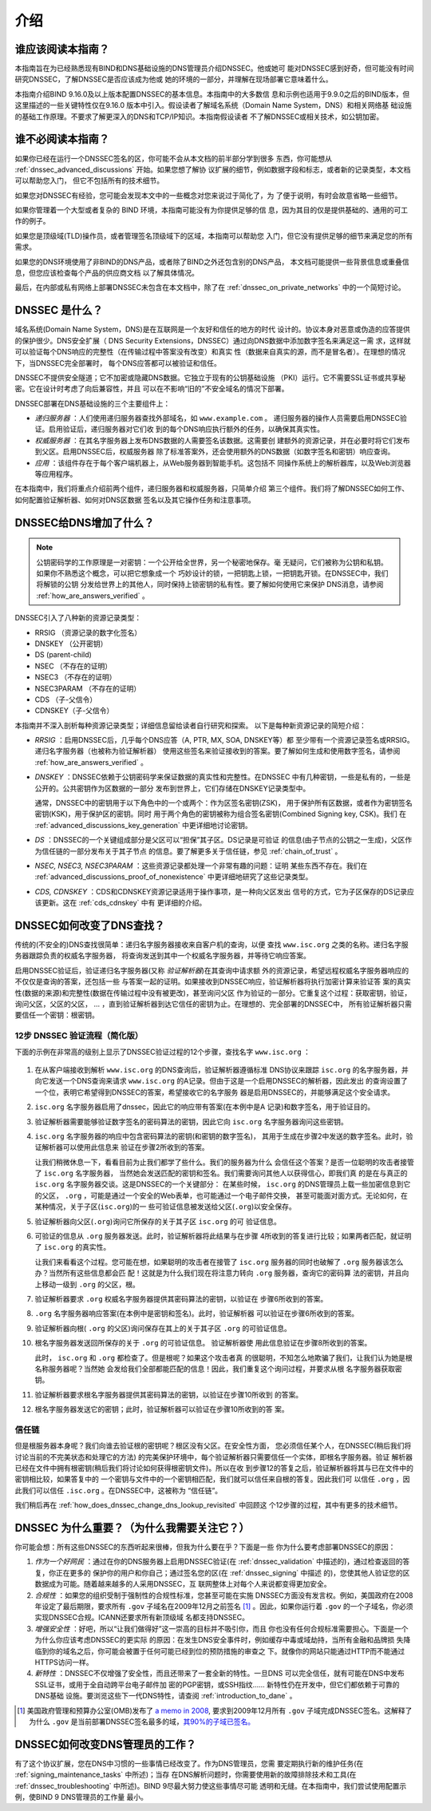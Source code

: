 .. 
   Copyright (C) Internet Systems Consortium, Inc. ("ISC")
   
   This Source Code Form is subject to the terms of the Mozilla Public
   License, v. 2.0. If a copy of the MPL was not distributed with this
   file, you can obtain one at https://mozilla.org/MPL/2.0/.
   
   See the COPYRIGHT file distributed with this work for additional
   information regarding copyright ownership.

.. _dnssec_guide_introduction:

介绍
----

.. _who_should_read:

谁应该阅读本指南？
~~~~~~~~~~~~~~~~~~

本指南旨在为已经熟悉现有BIND和DNS基础设施的DNS管理员介绍DNSSEC。他或她可
能对DNSSEC感到好奇，但可能没有时间研究DNSSEC，了解DNSSEC是否应该成为他或
她的环境的一部分，并理解在现场部署它意味着什么。

本指南介绍BIND 9.16.0及以上版本配置DNSSEC的基本信息。本指南中的大多数信
息和示例也适用于9.9.0之后的BIND版本，但这里描述的一些关键特性仅在9.16.0
版本中引入。假设读者了解域名系统（Domain Name System，DNS）和相关网络基
础设施的基础工作原理。不要求了解更深入的DNS和TCP/IP知识。本指南假设读者
不了解DNSSEC或相关技术，如公钥加密。

.. _who_should_not_read:

谁不必阅读本指南？
~~~~~~~~~~~~~~~~~~

如果你已经在运行一个DNSSEC签名的区，你可能不会从本文档的前半部分学到很多
东西，你可能想从 :ref:`dnssec_advanced_discussions` 开始。如果您想了解协
议扩展的细节，例如数据字段和标志，或者新的记录类型，本文档可以帮助您入门，
但它不包括所有的技术细节。

如果您对DNSSEC有经验，您可能会发现本文中的一些概念对您来说过于简化了，为
了便于说明，有时会故意省略一些细节。

如果你管理着一个大型或者复杂的 BIND 环境，本指南可能没有为你提供足够的信
息，因为其目的仅是提供基础的、通用的可工作的例子。

如果您是顶级域(TLD)操作员，或者管理签名顶级域下的区域，本指南可以帮助您
入门，但它没有提供足够的细节来满足您的所有需求。

如果您的DNS环境使用了非BIND的DNS产品，或者除了BIND之外还包含别的DNS产品，
本文档可能提供一些背景信息或重叠信息，但您应该检查每个产品的供应商文档
以了解具体情况。

最后，在内部或私有网络上部署DNSSEC未包含在本文档中，除了在
:ref:`dnssec_on_private_networks` 中的一个简短讨论。

.. _what_is_dnssec:

DNSSEC 是什么？
~~~~~~~~~~~~~~~

域名系统(Domain Name System，DNS)是在互联网是一个友好和信任的地方的时代
设计的。协议本身对恶意或伪造的应答提供的保护很少。DNS安全扩展（
DNS Security Extensions，DNSSEC）通过向DNS数据中添加数字签名来满足这一需
求，这样就可以验证每个DNS响应的完整性（在传输过程中答案没有改变）和真实
性（数据来自真实的源，而不是冒名者）。在理想的情况下，当DNSSEC完全部署时，
每个DNS应答都可以被验证和信任。

DNSSEC不提供安全隧道；它不加密或隐藏DNS数据。它独立于现有的公钥基础设施
（PKI）运行。它不需要SSL证书或共享秘密。它在设计时考虑了向后兼容性，并且
可以在不影响“旧的”不安全域名的情况下部署。

DNSSEC部署在DNS基础设施的三个主要组件上：

-  *递归服务器* ：人们使用递归服务器查找外部域名，如 ``www.example.com`` 。
   递归服务器的操作人员需要启用DNSSEC验证。启用验证后，递归服务器对它们收
   到的每个DNS响应执行额外的任务，以确保其真实性。

-  *权威服务器* ：在其名字服务器上发布DNS数据的人需要签名该数据。这需要创
   建额外的资源记录，并在必要时将它们发布到父区。启用DNSSEC后，权威服务器
   除了标准答案外，还会使用额外的DNS数据（如数字签名和密钥）响应查询。

-  *应用* ：该组件存在于每个客户端机器上，从Web服务器到智能手机。这包括不
   同操作系统上的解析器库，以及Web浏览器等应用程序。

在本指南中，我们将重点介绍前两个组件，递归服务器和权威服务器，只简单介绍
第三个组件。我们将了解DNSSEC如何工作、如何配置验证解析器、如何对DNS区数据
签名以及其它操作任务和注意事项。

.. _what_does_dnssec_add_to_dns:

DNSSEC给DNS增加了什么？
~~~~~~~~~~~~~~~~~~~~~~~

.. note::

   公钥密码学的工作原理是一对密钥：一个公开给全世界，另一个秘密地保存。毫
   无疑问，它们被称为公钥和私钥。如果你不熟悉这个概念，可以把它想象成一个
   巧妙设计的锁，一把钥匙上锁，一把钥匙开锁。在DNSSEC中，我们将解锁的公钥
   分发给世界上的其他人，同时保持上锁密钥的私有性。要了解如何使用它来保护
   DNS消息，请参阅 :ref:`how_are_answers_verified` 。

DNSSEC引入了八种新的资源记录类型：

-  RRSIG （资源记录的数字化签名）

-  DNSKEY （公开密钥）

-  DS (parent-child)

-  NSEC （不存在的证明）

-  NSEC3 （不存在的证明）

-  NSEC3PARAM （不存在的证明）

-  CDS （子-父信令）

-  CDNSKEY（子-父信令）

本指南并不深入剖析每种资源记录类型；详细信息留给读者自行研究和探索。
以下是每种新资源记录的简短介绍：

-  *RRSIG* ：启用DNSSEC后，几乎每个DNS应答（A, PTR, MX, SOA, DNSKEY等）都
   至少带有一个资源记录签名或RRSIG。递归名字服务器（也被称为验证解析器）
   使用这些签名来验证接收到的答案。要了解如何生成和使用数字签名，请参阅
   :ref:`how_are_answers_verified` 。

-  *DNSKEY* ：DNSSEC依赖于公钥密码学来保证数据的真实性和完整性。在DNSSEC
   中有几种密钥，一些是私有的，一些是公开的。公共密钥作为区数据的一部分
   发布到世界上，它们存储在DNSKEY记录类型中。

   通常，DNSSEC中的密钥用于以下角色中的一个或两个：作为区签名密钥(ZSK)，
   用于保护所有区数据，或者作为密钥签名密钥(KSK)，用于保护区的密钥。同时
   用于两个角色的密钥被称为组合签名密钥(Combined Signing key, CSK)。我们
   在 :ref:`advanced_discussions_key_generation` 中更详细地讨论密钥。

-  *DS* ：DNSSEC的一个关键组成部分是父区可以“担保”其子区。DS记录是可验证
   的信息(由子节点的公钥之一生成)，父区作为信任链的一部分发布关于其子节点
   的信息。要了解更多关于信任链，参见 :ref:`chain_of_trust` 。

-  *NSEC, NSEC3, NSEC3PARAM* ：这些资源记录都处理一个非常有趣的问题：证明
   某些东西不存在。我们在 :ref:`advanced_discussions_proof_of_nonexistence`
   中更详细地研究了这些记录类型。

-  *CDS, CDNSKEY* ：CDS和CDNSKEY资源记录适用于操作事项，是一种向父区发出
   信号的方式，它为子区保存的DS记录应该更新。这在 :ref:`cds_cdnskey` 中有
   更详细的介绍。

.. _how_does_dnssec_change_dns_lookup:

DNSSEC如何改变了DNS查找？
~~~~~~~~~~~~~~~~~~~~~~~~~

传统的(不安全的)DNS查找很简单：递归名字服务器接收来自客户机的查询，以便
查找 ``www.isc.org`` 之类的名称。递归名字服务器跟踪负责的权威名字服务器，
将查询发送到其中一个权威名字服务器，并等待它响应答案。

启用DNSSEC验证后，验证递归名字服务器(又称 *验证解析器*)在其查询中请求额
外的资源记录，希望远程权威名字服务器响应的不仅仅是查询的答案，还包括一些
与答案一起的证明。如果接收到DNSSEC响应，验证解析器将执行加密计算来验证答
案的真实性(数据的来源)和完整性(数据在传输过程中没有被更改)，甚至询问父区
作为验证的一部分。它重复这个过程：获取密钥，验证，询问父区，父区的父区，
... ，直到验证解析器到达它信任的密钥为止。在理想的、完全部署的DNSSEC中，
所有验证解析器只需要信任一个密钥：根密钥。

.. _dnssec_12_steps:

12步 DNSSEC 验证流程（简化版）
^^^^^^^^^^^^^^^^^^^^^^^^^^^^^^

下面的示例在非常高的级别上显示了DNSSEC验证过程的12个步骤，查找名字
``www.isc.org`` ：

.. figure:: ./dnssec-guide/img/dnssec-12-steps.png
   :alt: DNSSEC Validation 12 Steps

1.  在从客户端接收到解析 ``www.isc.org`` 的DNS查询后，验证解析器遵循标准
    DNS协议来跟踪 ``isc.org`` 的名字服务器，并向它发送一个DNS查询来请求
    ``www.isc.org`` 的A记录。但由于这是一个启用DNSSEC的解析器，因此发出
    的查询设置了一个位，表明它希望得到DNSSEC的答案，希望接收它的名字服务
    器是启用DNSSEC的，并能够满足这个安全请求。

2.  ``isc.org`` 名字服务器启用了dnssec，因此它的响应带有答案(在本例中是A
    记录)和数字签名，用于验证目的。

3.  验证解析器需要能够验证数字签名的密码算法的密钥，因此它向 ``isc.org``
    名字服务器询问这些密钥。

4.  ``isc.org`` 名字服务器的响应中包含密码算法的密钥(和密钥的数字签名)，
    其用于生成在步骤2中发送的数字签名。此时，验证解析器可以使用此信息来
    验证在步骤2所收到的答案。

    让我们稍微休息一下，看看目前为止我们都学了些什么。我们的服务器为什么
    会信任这个答案？是否一位聪明的攻击者接管了 ``isc.org`` 名字服务器，
    当然她会发送匹配的密钥和签名。我们需要询问其他人以获得信心，即我们真
    的是在与真正的 ``isc.org`` 名字服务器交谈。这是DNSSEC的一个关键部分：
    在某些时候， ``isc.org`` 的DNS管理员上载一些加密信息到它的父区， 
    ``.org`` ，可能是通过一个安全的Web表单，也可能通过一个电子邮件交换，
    甚至可能面对面方式。无论如何，在某种情况，关于子区(``isc.org``)的一
    些可验证信息被发送给父区(``.org``)以安全保存。

5.  验证解析器向父区(``.org``)询问它所保存的关于其子区 ``isc.org`` 的可
    验证信息。

6.  可验证的信息从 ``.org`` 服务器发送。此时，验证解析器将此结果与在步骤
    4所收到的答复进行比较；如果两者匹配，就证明了 ``isc.org`` 的真实性。

    让我们来看看这个过程。您可能在想，如果聪明的攻击者在接管了 ``isc.org``
    服务器的同时也破解了 ``.org`` 服务器该怎么办？当然所有这些信息都会匹
    配！这就是为什么我们现在将注意力转向 ``.org`` 服务器，查询它的密码算
    法的密钥，并且向上移动一级到 ``.org`` 的父区，根。

7.  验证解析器要求 ``.org`` 权威名字服务器提供其密码算法的密钥，以验证在
    步骤6所收到的答案。

8.  ``.org`` 名字服务器响应答案(在本例中是密钥和签名)。此时，验证解析器
    可以验证在步骤6所收到的答案。

9.  验证解析器向根( ``.org`` 的父区)询问保存在其上的关于其子区 ``.org``
    的可验证信息。

10. 根名字服务器发送回所保存的关于 ``.org`` 的可验证信息。 验证解析器使
    用此信息验证在步骤8所收到的答案。

    此时， ``isc.org`` 和 ``.org`` 都检查了。但是根呢？如果这个攻击者真
    的很聪明，不知怎么地欺骗了我们，让我们认为她是根名称服务器呢？当然她
    会发给我们全部都能匹配的信息！因此，我们重复这个询问过程，并要求从根
    名字服务器获取密钥。

11. 验证解析器要求根名字服务器提供其密码算法的密钥，以验证在步骤10所收到
    的答案。

12. 根名字服务器发送它的密钥；此时，验证解析器可以验证在步骤10所收到的答
    案。

.. _chain_of_trust:

信任链
^^^^^^

但是根服务器本身呢？我们向谁去验证根的密钥呢？根区没有父区。在安全性方面，
您必须信任某个人，在DNSSEC(稍后我们将讨论当前的不完美状态和处理它的方法)
的完美保护环境中，每个验证解析器只需要信任一个实体，即根名字服务器。验证
解析器已经在文件中拥有根密钥(稍后我们将讨论如何获得根密钥文件)。所以在收
到步骤12的答复之后，验证解析器将其与已在文件中的密钥相比较，如果答复中的
一个密钥与文件中的一个密钥相匹配，我们就可以信任来自根的答复。因此我们可
以信任 ``.org`` ，因此我们可以信任 ``.isc.org`` 。在DNSSEC中，这被称为
“信任链”。

我们稍后再在 :ref:`how_does_dnssec_change_dns_lookup_revisited` 中回顾这
个12步骤的过程，其中有更多的技术细节。

.. _why_is_dnssec_important:

DNSSEC 为什么重要？（为什么我需要关注它？）
~~~~~~~~~~~~~~~~~~~~~~~~~~~~~~~~~~~~~~~~~~~

你可能会想：所有这些DNSSEC的东西听起来很棒，但我为什么要在乎？下面是一些
你为什么要考虑部署DNSSEC的原因：

1. *作为一个好网民* ：通过在你的DNS服务器上启用DNSSEC验证(在
   :ref:`dnssec_validation` 中描述的)，通过检查返回的答复，你正在更多的
   保护你的用户和你自己；通过签名您的区(在 :ref:`dnssec_signing` 中描述
   的)，您使其他人验证您的区数据成为可能。随着越来越多的人采用DNSSEC，互
   联网整体上对每个人来说都变得更加安全。

2. *合规性* ：如果您的组织受制于强制性的合规性标准，您甚至可能在实施
   DNSSEC方面没有发言权。例如，美国政府在2008年设定了最后期限，要求所有
   ``.gov`` 子域名在2009年12月之前签名 [#]_ 。因此，如果你运行着
   ``.gov`` 的一个子域名，你必须实现DNSSEC合规。ICANN还要求所有新顶级域
   名都支持DNSSEC。

3. *增强安全性* ：好吧，所以“让我们做得好”这一崇高的目标并不吸引你，而且
   你也没有任何合规标准需要担心。下面是一个为什么你应该考虑DNSSEC的更实际
   的原因：在发生DNS安全事件时，例如缓存中毒或域劫持，当所有金融和品牌损
   失降临到你的域名之后，你可能会被置于任何可能已经到位的预防措施的审查之
   下。就像你的网站只能通过HTTP而不能通过HTTPS访问一样。

4. *新特性* ：DNSSEC不仅增强了安全性，而且还带来了一套全新的特性。一旦DNS
   可以完全信任，就有可能在DNS中发布SSL证书，或用于全自动跨平台电子邮件加
   密的PGP密钥，或SSH指纹…… 新特性仍在开发中，但它们都依赖于可靠的DNS基础
   设施。要浏览这些下一代DNS特性，请查阅 :ref:`introduction_to_dane` 。

.. [#]
   美国政府管理和预算办公室(OMB)发布了
   `a memo in
   2008 <https://www.whitehouse.gov/sites/whitehouse.gov/files/omb/memoranda/2008/m08-23.pdf>`__,
   要求到2009年12月所有 ``.gov`` 子域完成DNSSEC签名。这解释了为什么
   ``.gov`` 是当前部署DNSSEC签名最多的域，`其90%的子域已签名。
   <https://fedv6-deployment.antd.nist.gov/cgi-bin/generate-gov>`__

.. _how_does_dnssec_change_my_job:

DNSSEC如何改变DNS管理员的工作？
~~~~~~~~~~~~~~~~~~~~~~~~~~~~~~~

有了这个协议扩展，您在DNS中习惯的一些事情已经改变了。作为DNS管理员，您需
要定期执行新的维护任务(在 :ref:`signing_maintenance_tasks` 中所述)；当存
在DNS解析问题时，你需要使用新的故障排除技术和工具(在
:ref:`dnssec_troubleshooting` 中所述)。BIND 9尽最大努力使这些事情尽可能
透明和无缝。在本指南中，我们尝试使用配置示例，使BIND 9 DNS管理员的工作量
最小。
